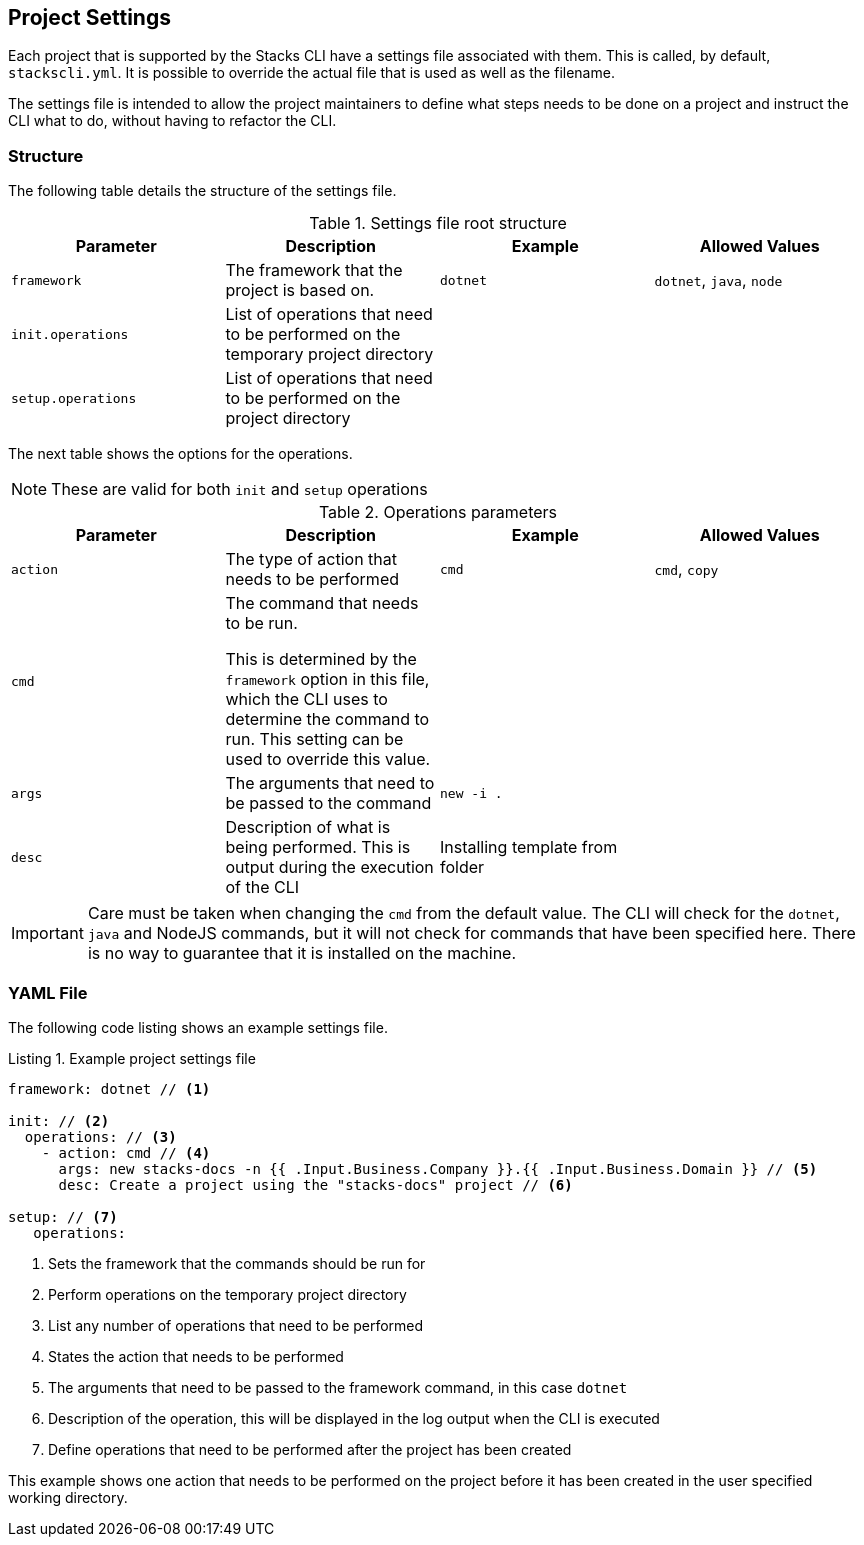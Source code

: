 :listing-caption: Listing

== Project Settings

Each project that is supported by the Stacks CLI have a settings file associated with them. This is called, by default, `stackscli.yml`. It is possible to override the actual file that is used as well as the filename.

The settings file is intended to allow the project maintainers to define what steps needs to be done on a project and instruct the CLI what to do, without having to refactor the CLI.

=== Structure

The following table details the structure of the settings file.

.Settings file root structure
[options="header"]
|===
| Parameter | Description | Example | Allowed Values 
| `framework` | The framework that the project is based on. | `dotnet` | `dotnet`, `java`, `node`
| `init.operations` | List of operations that need to be performed on the temporary project directory | |
| `setup.operations` | List of operations that need to be performed on the project directory | |
|===

The next table shows the options for the operations.

NOTE: These are valid for both `init` and `setup` operations

.Operations parameters
[options="header"]
|===
| Parameter | Description | Example | Allowed Values
| `action` | The type of action that needs to be performed | `cmd` | `cmd`, `copy` 
| `cmd` | The command that needs to be run.

This is determined by the `framework` option in this file, which the CLI uses to determine the command to run. This setting can be used to override this value. | | 
| `args` | The arguments that need to be passed to the command | `new -i .` | 
| `desc` | Description of what is being performed. This is output during the execution of the CLI | Installing template from folder | 
|===

IMPORTANT: Care must be taken when changing the `cmd` from the default value. The CLI will check for the `dotnet`, `java` and NodeJS commands, but it will not check for commands that have been specified here. There is no way to guarantee that it is installed on the machine.

=== YAML File

The following code listing shows an example settings file.

.Example project settings file
[[project_settings_file,{listing-caption} {counter:refnum}]]
[source,yaml]
----
framework: dotnet // <1>

init: // <2>
  operations: // <3>
    - action: cmd // <4>
      args: new stacks-docs -n {{ .Input.Business.Company }}.{{ .Input.Business.Domain }} // <5>
      desc: Create a project using the "stacks-docs" project // <6>

setup: // <7>
   operations:
----

<1> Sets the framework that the commands should be run for
<2> Perform operations on the temporary project directory
<3> List any number of operations that need to be performed
<4> States the action that needs to be performed
<5> The arguments that need to be passed to the framework command, in this case `dotnet`
<6> Description of the operation, this will be displayed in the log output when the CLI is executed
<7> Define operations that need to be performed after the project has been created

This example shows one action that needs to be performed on the project before it has been created in the user specified working directory.


